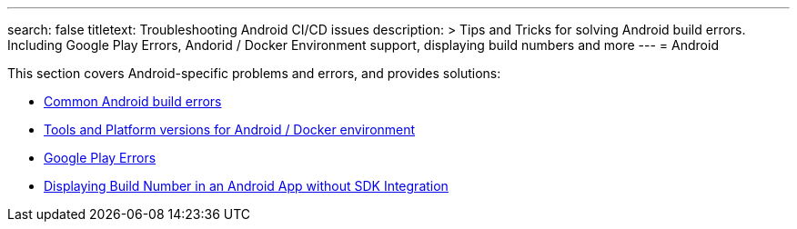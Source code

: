 ---
search: false 
titletext: Troubleshooting Android CI/CD issues
description: >
  Tips and Tricks for solving Android build errors.  Including Google Play
  Errors, Andorid / Docker Environment support, displaying build numbers and
  more
---
= Android

This section covers Android-specific problems and errors, and provides
solutions:

- link:common.adoc[Common Android build errors]

- link:docker_environment.adoc[Tools and Platform versions for Android /
  Docker environment]

- link:google_play.adoc[Google Play Errors]

- link:build_number_without_sdk.adoc[Displaying Build Number in an
  Android App without SDK Integration]
